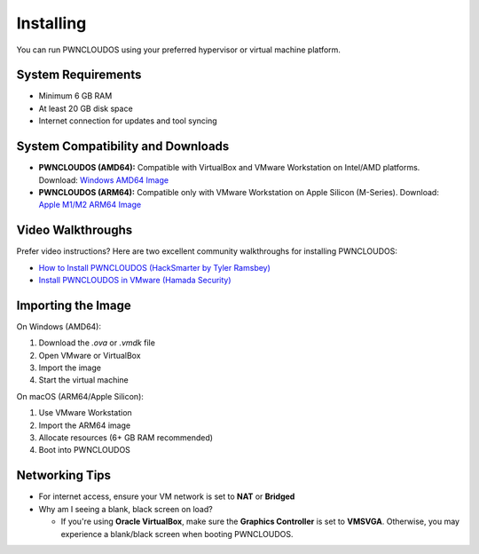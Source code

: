 Installing
==========

You can run PWNCLOUDOS using your preferred hypervisor or virtual machine platform.

System Requirements
-------------------

- Minimum 6 GB RAM
- At least 20 GB disk space
- Internet connection for updates and tool syncing

System Compatibility and Downloads
----------------------------------

- **PWNCLOUDOS (AMD64):**  
  Compatible with VirtualBox and VMware Workstation on Intel/AMD platforms.  
  Download: `Windows AMD64 Image <https://pwnedlabs.io/pwncloudos#downloads>`_

- **PWNCLOUDOS (ARM64):**  
  Compatible only with VMware Workstation on Apple Silicon (M-Series).  
  Download: `Apple M1/M2 ARM64 Image <https://pwnedlabs.io/pwncloudos#downloads>`_



Video Walkthroughs
------------------

Prefer video instructions? Here are two excellent community walkthroughs for installing PWNCLOUDOS:

- `How to Install PWNCLOUDOS (HackSmarter by Tyler Ramsbey) <https://www.youtube.com/watch?v=sA70BNN3yf4&ab_channel=TylerRamsbey-HackSmarter>`_

- `Install PWNCLOUDOS in VMware (Hamada Security) <https://www.youtube.com/watch?v=jlQyxZXFuyM&ab_channel=HamadaSecurity>`_

Importing the Image
-------------------


On Windows (AMD64):

1. Download the `.ova` or `.vmdk` file
2. Open VMware or VirtualBox
3. Import the image
4. Start the virtual machine

On macOS (ARM64/Apple Silicon):

1. Use VMware Workstation
2. Import the ARM64 image
3. Allocate resources (6+ GB RAM recommended)
4. Boot into PWNCLOUDOS

Networking Tips
---------------

- For internet access, ensure your VM network is set to **NAT** or **Bridged**

- Why am I seeing a blank, black screen on load?
  
  - If you're using **Oracle VirtualBox**, make sure the **Graphics Controller** is set to **VMSVGA**. Otherwise, you may experience a blank/black screen when booting PWNCLOUDOS.
